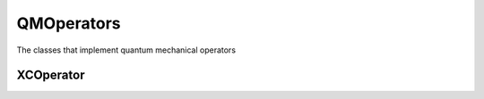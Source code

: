 QMOperators
===========

The classes that implement quantum mechanical operators

XCOperator
-------
.. doxygenclass:: XCOperator
   :project: MRChem
   :members:
   :protected-members:
   :private-members:

